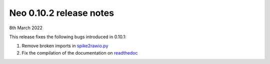========================
Neo 0.10.2 release notes
========================

8th March 2022

This release fixes the following bugs introduced in 0.10.1:

1. Remove broken imports in `spike2rawio.py <https://github.com/NeuralEnsemble/python-neo/issues/1089>`_
2. Fix the compilation of the documentation on `readthedoc <https://github.com/NeuralEnsemble/python-neo/issues/1084>`_
